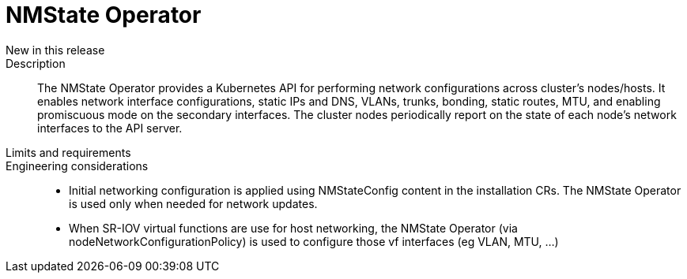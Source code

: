 // Module included in the following assemblies:
//
// * telco_ref_design_specs/ran/telco-core-ref-components.adoc

:_content-type: REFERENCE
[id="telco-core-nmstate-operator_{context}"]
= NMState Operator

New in this release::

Description::

The NMState Operator provides a Kubernetes API for performing network configurations across cluster’s nodes/hosts. It enables network interface configurations, static IPs and DNS, VLANs, trunks, bonding, static routes, MTU, and enabling promiscuous mode on the secondary interfaces. The cluster nodes periodically report on the state of each node’s network interfaces to the API server.

Limits and requirements::


Engineering considerations::
* Initial networking configuration is applied using NMStateConfig content in the installation CRs. The NMState Operator is used only when needed for network updates.
* When SR-IOV virtual functions are use for host networking, the NMState Operator (via nodeNetworkConfigurationPolicy) is used to configure those vf interfaces (eg VLAN, MTU, …)
